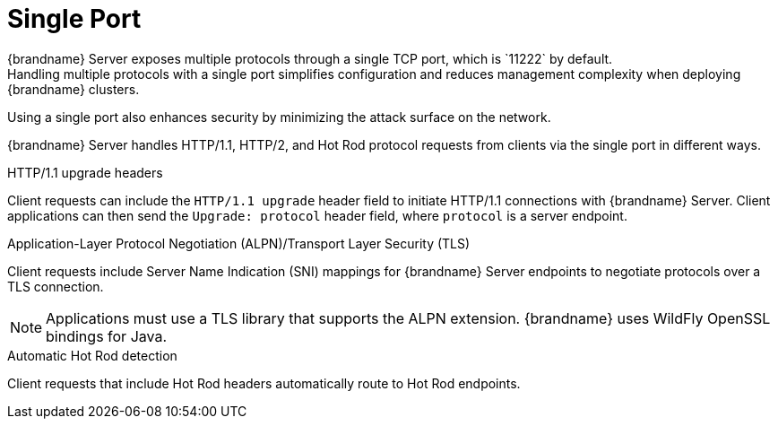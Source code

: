 [id='single_port']
= Single Port
{brandname} Server exposes multiple protocols through a single TCP port, which is `11222` by default.
Handling multiple protocols with a single port simplifies configuration and reduces management complexity when deploying {brandname} clusters.
Using a single port also enhances security by minimizing the attack surface on the network.

{brandname} Server handles HTTP/1.1, HTTP/2, and Hot Rod protocol requests from clients via the single port in different ways.

.HTTP/1.1 upgrade headers
Client requests can include the `HTTP/1.1 upgrade` header field to initiate
HTTP/1.1 connections with {brandname} Server.
Client applications can then send the `Upgrade: protocol` header field, where `protocol` is a server endpoint.

.Application-Layer Protocol Negotiation (ALPN)/Transport Layer Security (TLS)
Client requests include Server Name Indication (SNI) mappings for {brandname} Server endpoints to negotiate protocols over a TLS connection.

[NOTE]
====
Applications must use a TLS library that supports the ALPN extension.
{brandname} uses WildFly OpenSSL bindings for Java.
====

.Automatic Hot Rod detection
Client requests that include Hot Rod headers automatically route to Hot Rod endpoints.
